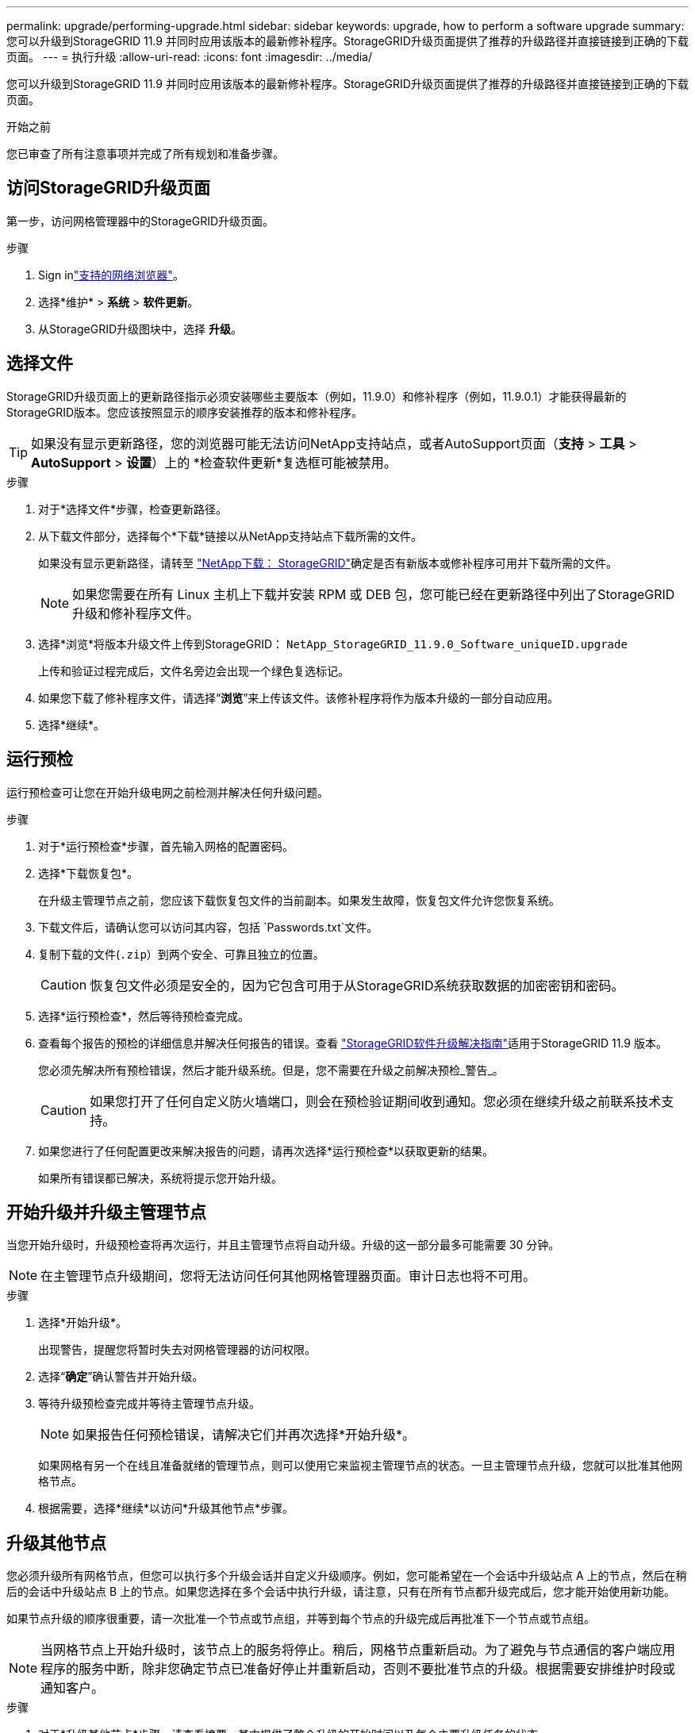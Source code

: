 ---
permalink: upgrade/performing-upgrade.html 
sidebar: sidebar 
keywords: upgrade, how to perform a software upgrade 
summary: 您可以升级到StorageGRID 11.9 并同时应用该版本的最新修补程序。StorageGRID升级页面提供了推荐的升级路径并直接链接到正确的下载页面。 
---
= 执行升级
:allow-uri-read: 
:icons: font
:imagesdir: ../media/


[role="lead"]
您可以升级到StorageGRID 11.9 并同时应用该版本的最新修补程序。StorageGRID升级页面提供了推荐的升级路径并直接链接到正确的下载页面。

.开始之前
您已审查了所有注意事项并完成了所有规划和准备步骤。



== 访问StorageGRID升级页面

第一步，访问网格管理器中的StorageGRID升级页面。

.步骤
. Sign inlink:../admin/web-browser-requirements.html["支持的网络浏览器"]。
. 选择*维护* > *系统* > *软件更新*。
. 从StorageGRID升级图块中，选择 *升级*。




== 选择文件

StorageGRID升级页面上的更新路径指示必须安装哪些主要版本（例如，11.9.0）和修补程序（例如，11.9.0.1）才能获得最新的StorageGRID版本。您应该按照显示的顺序安装推荐的版本和修补程序。


TIP: 如果没有显示更新路径，您的浏览器可能无法访问NetApp支持站点，或者AutoSupport页面（*支持* > *工具* > *AutoSupport* > *设置*）上的 *检查软件更新*复选框可能被禁用。

.步骤
. 对于*选择文件*步骤，检查更新路径。
. 从下载文件部分，选择每个*下载*链接以从NetApp支持站点下载所需的文件。
+
如果没有显示更新路径，请转至 https://mysupport.netapp.com/site/products/all/details/storagegrid/downloads-tab["NetApp下载： StorageGRID"^]确定是否有新版本或修补程序可用并下载所需的文件。

+

NOTE: 如果您需要在所有 Linux 主机上下载并安装 RPM 或 DEB 包，您可能已经在更新路径中列出了StorageGRID升级和修补程序文件。

. 选择*浏览*将版本升级文件上传到StorageGRID： `NetApp_StorageGRID_11.9.0_Software_uniqueID.upgrade`
+
上传和验证过程完成后，文件名旁边会出现一个绿色复选标记。

. 如果您下载了修补程序文件，请选择“*浏览*”来上传该文件。该修补程序将作为版本升级的一部分自动应用。
. 选择*继续*。




== 运行预检

运行预检查可让您在开始升级电网之前检测并解决任何升级问题。

.步骤
. 对于*运行预检查*步骤，首先输入网格的配置密码。
. 选择*下载恢复包*。
+
在升级主管理节点之前，您应该下载恢复包文件的当前副本。如果发生故障，恢复包文件允许您恢复系统。

. 下载文件后，请确认您可以访问其内容，包括 `Passwords.txt`文件。
. 复制下载的文件(`.zip`）到两个安全、可靠且独立的位置。
+

CAUTION: 恢复包文件必须是安全的，因为它包含可用于从StorageGRID系统获取数据的加密密钥和密码。

. 选择*运行预检查*，然后等待预检查完成。
. 查看每个报告的预检的详细信息并解决任何报告的错误。查看 https://kb.netapp.com/hybrid/StorageGRID/Maintenance/StorageGRID_11.9_software_upgrade_resolution_guide["StorageGRID软件升级解决指南"^]适用于StorageGRID 11.9 版本。
+
您必须先解决所有预检错误，然后才能升级系统。但是，您不需要在升级之前解决预检_警告_。

+

CAUTION: 如果您打开了任何自定义防火墙端口，则会在预检验证期间收到通知。您必须在继续升级之前联系技术支持。

. 如果您进行了任何配置更改来解决报告的问题，请再次选择*运行预检查*以获取更新的结果。
+
如果所有错误都已解决，系统将提示您开始升级。





== 开始升级并升级主管理节点

当您开始升级时，升级预检查将再次运行，并且主管理节点将自动升级。升级的这一部分最多可能需要 30 分钟。


NOTE: 在主管理节点升级期间，您将无法访问任何其他网格管理器页面。审计日志也将不可用。

.步骤
. 选择*开始升级*。
+
出现警告，提醒您将暂时失去对网格管理器的访问权限。

. 选择“*确定*”确认警告并开始升级。
. 等待升级预检查完成并等待主管理节点升级。
+

NOTE: 如果报告任何预检错误，请解决它们并再次选择*开始升级*。

+
如果网格有另一个在线且准备就绪的管理节点，则可以使用它来监视主管理节点的状态。一旦主管理节点升级，您就可以批准其他网格节点。

. 根据需要，选择*继续*以访问*升级其他节点*步骤。




== 升级其他节点

您必须升级所有网格节点，但您可以执行多个升级会话并自定义升级顺序。例如，您可能希望在一个会话中升级站点 A 上的节点，然后在稍后的会话中升级站点 B 上的节点。如果您选择在多个会话中执行升级，请注意，只有在所有节点都升级完成后，您才能开始使用新功能。

如果节点升级的顺序很重要，请一次批准一个节点或节点组，并等到每个节点的升级完成后再批准下一个节点或节点组。


NOTE: 当网格节点上开始升级时，该节点上的服务将停止。稍后，网格节点重新启动。为了避免与节点通信的客户端应用程序的服务中断，除非您确定节点已准备好停止并重新启动，否则不要批准节点的升级。根据需要安排维护时段或通知客户。

.步骤
. 对于*升级其他节点*步骤，请查看摘要，其中提供了整个升级的开始时间以及每个主要升级任务的状态。
+
** *启动升级服务*是第一个升级任务。在此任务期间，软件文件被分发到网格节点，并且在每个节点上启动升级服务。
** 当*启动升级服务*任务完成后，*升级其他网格节点*任务将启动，并提示您下载恢复包的新副本。


. 出现提示时，输入您的配置密码并下载恢复包的新副本。
+

CAUTION: 主管理节点升级后，您应该下载恢复包文件的新副本。如果发生故障，恢复包文件允许您恢复系统。

. 查看每种类型节点的状态表。有非主要管理节点、网关节点和存储节点的表。
+
当表格首次出现时，网格节点可能处于以下阶段之一：

+
** 解压升级包
** 正在下载
** 等待批准


. [[approval-step]]当您准备好选择要升级的网格节点（或者如果您需要取消批准选定的节点）时，请使用以下说明：
+
[cols="1a,1a"]
|===
| 任务 | 操作说明 


 a| 
搜索要批准的特定节点，例如特定站点的所有节点
 a| 
在*搜索*字段中输入搜索字符串



 a| 
选择所有节点进行升级
 a| 
选择*批准所有节点*



 a| 
选择所有相同类型的节点进行升级（例如，所有存储节点）
 a| 
选择节点类型的“*全部批准*”按钮

如果您批准多个相同类型的节点，则将一次升级一个节点。



 a| 
选择单个节点进行升级
 a| 
选择节点的*批准*按钮



 a| 
推迟所有选定节点的升级
 a| 
选择*取消批准所有节点*



 a| 
推迟所有选定的同类型节点的升级
 a| 
选择节点类型的“全部取消批准”按钮



 a| 
推迟单个节点的升级
 a| 
选择节点的*取消批准*按钮

|===
. 等待批准的节点完成以下升级阶段：
+
** 已批准并等待升级
** 停止服务
+

NOTE: 当节点的阶段达到*停止服务*时，您无法删除该节点。  *取消批准*按钮已被禁用。

** 停止容器
** 清理 Docker 镜像
** 升级基础操作系统包
+

NOTE: 当设备节点到达此阶段时，设备上的StorageGRID Appliance Installer 软件将更新。此自动化过程可确保StorageGRID Appliance Installer 版本与StorageGRID软件版本保持同步。

** 正在重新启动
+

NOTE: 某些设备型号可能会重启多次以升级固件和 BIOS。

** 重启后执行步骤
** 启动服务
** 完毕


. 重复<<approval-step,批准步骤>>根据需要多次，直到所有网格节点都升级完毕。




== 全面升级

当所有网格节点都完成升级阶段后，“升级其他网格节点”任务将显示为“已完成”。其余升级任务在后台自动执行。

.步骤
. 一旦“启用功能”任务完成（很快就会完成），您就可以开始使用link:whats-new.html["新功能"]在升级的StorageGRID版本中。
. 在*升级数据库*任务期间，升级过程会检查每个节点以验证 Cassandra 数据库不需要更新。
+

NOTE: 从StorageGRID 11.8 升级到 11.9 不需要升级 Cassandra 数据库；但是，每个存储节点上的 Cassandra 服务将停止并重新启动。对于未来的StorageGRID功能版本，Cassandra 数据库更新步骤可能需要几天时间才能完成。

. 当*升级数据库*任务完成后，等待几分钟以完成*最终升级步骤*。
. 当*最终升级步骤*完成后，升级就完成了。第一步，*选择文件*，重新显示绿色成功横幅。
. 验证电网运行是否已恢复正常：
+
.. 检查服务是否正常运行并且没有意外警报。
.. 确认客户端与StorageGRID系统的连接是否按预期运行。



